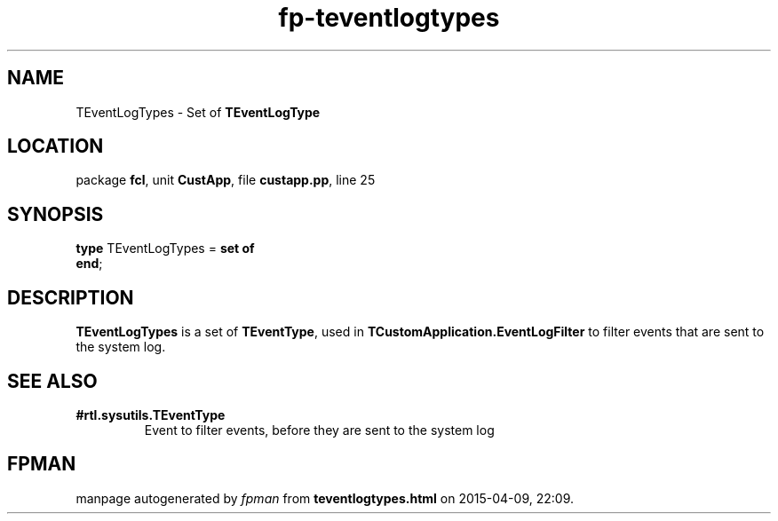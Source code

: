 .\" file autogenerated by fpman
.TH "fp-teventlogtypes" 3 "2014-03-14" "fpman" "Free Pascal Programmer's Manual"
.SH NAME
TEventLogTypes - Set of \fBTEventLogType\fR 
.SH LOCATION
package \fBfcl\fR, unit \fBCustApp\fR, file \fBcustapp.pp\fR, line 25
.SH SYNOPSIS
\fBtype\fR TEventLogTypes = \fBset of\fR
.br
\fBend\fR;
.SH DESCRIPTION
\fBTEventLogTypes\fR is a set of \fBTEventType\fR, used in \fBTCustomApplication.EventLogFilter\fR to filter events that are sent to the system log.


.SH SEE ALSO
.TP
.B #rtl.sysutils.TEventType
Event to filter events, before they are sent to the system log

.SH FPMAN
manpage autogenerated by \fIfpman\fR from \fBteventlogtypes.html\fR on 2015-04-09, 22:09.

